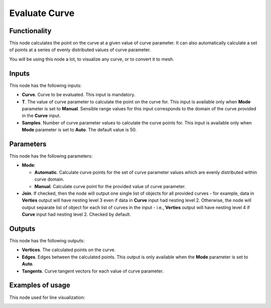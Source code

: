 Evaluate Curve
==============

Functionality
-------------

This node calculates the point on the curve at a given value of curve
parameter. It can also automatically calculate a set of points at a series of
evenly distributed values of curve parameter.

You will be using this node a lot, to visualize any curve, or to convert it to mesh.

Inputs
------

This node has the following inputs:

* **Curve**. Curve to be evaluated. This input is mandatory.
* **T**. The value of curve parameter to calculate the point on the curve for.
  This input is available only when **Mode** parameter is set to **Manual**.
  Sensible range values for this input corresponds to the domain of the curve
  provided in the **Curve** input.
* **Samples**. Number of curve parameter values to calculate the curve points
  for. This input is available only when **Mode** parameter is set to **Auto**.
  The default value is 50.

Parameters
----------

This node has the following parameters:

* **Mode**:

  * **Automatic**. Calculate curve points for the set of curve parameter values which are evenly distributed within curve domain.
  * **Manual**. Calculate curve point for the provided value of curve parameter.

* **Join**. If checked, then the node will output one single list of objects
  for all provided curves - for example, data in **Verties** output will have
  nesting level 3 even if data in **Curve** input had nesting level 2.
  Otherwise, the node will output separate list of object for each list of
  curves in the input - i.e., **Verties** output will have nesting level 4 if
  **Curve** input had nesting level 2. Checked by default.

Outputs
-------

This node has the following outputs:

* **Vertices**. The calculated points on the curve.
* **Edges**. Edges between the calculated points. This output is only available when the **Mode** parameter is set to **Auto**.
* **Tangents**. Curve tangent vectors for each value of curve parameter.

Examples of usage
-----------------

This node used for line visualization:

.. image:: https://user-images.githubusercontent.com/284644/77443595-fc503800-6e0c-11ea-9340-6473785a6a51.png

